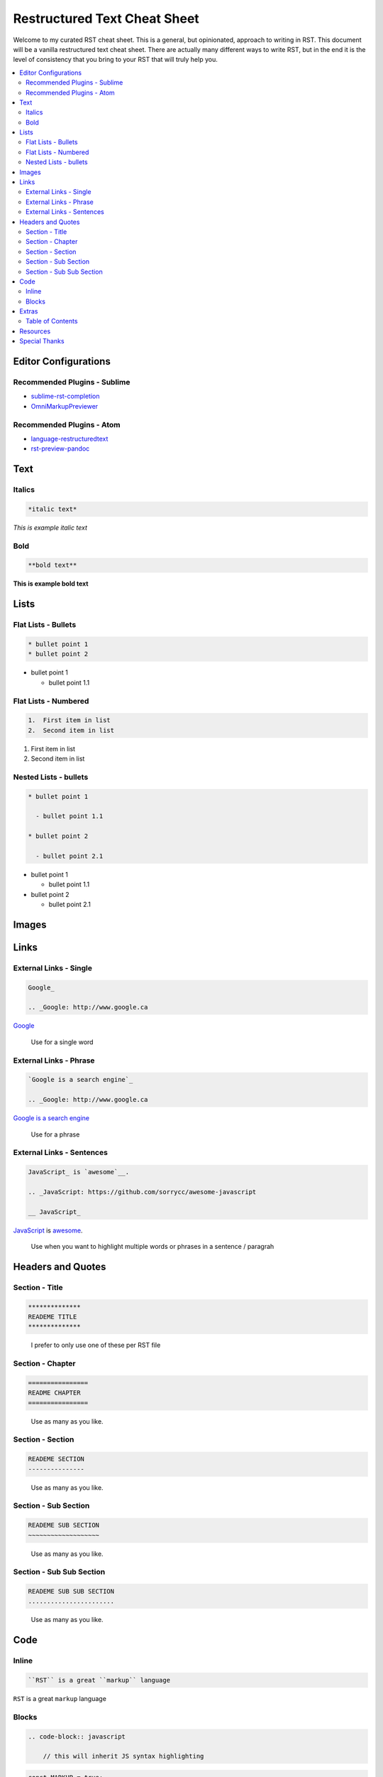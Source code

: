 *****************************
Restructured Text Cheat Sheet
*****************************

Welcome to my curated RST cheat sheet.  This is a general, but opinionated, approach to writing in RST.  This document will be a vanilla restructured text cheat sheet.  There are actually many different ways to write RST, but in the end it is the level of consistency that you bring to your RST that will truly help you.


.. contents::
   :depth: 2
   :local:


============================================================
Editor Configurations
============================================================


Recommended Plugins - Sublime
------------------------------

* sublime-rst-completion_
* OmniMarkupPreviewer_

Recommended Plugins - Atom
--------------------------

* language-restructuredtext_
* rst-preview-pandoc_

============================================================
Text
============================================================

Italics
-------

.. code-block:: bash

    *italic text*

*This is example italic text*

Bold
----

.. code-block:: bash

    **bold text**

**This is example bold text**


============================================================
Lists
============================================================

Flat Lists - Bullets
--------------------

.. code-block:: bash

    * bullet point 1
    * bullet point 2

* bullet point 1

  - bullet point 1.1

Flat Lists - Numbered
---------------------

.. code-block:: bash

    1.  First item in list
    2.  Second item in list

1.  First item in list
2.  Second item in list

Nested Lists - bullets
----------------------

.. code-block:: bash

    * bullet point 1

      - bullet point 1.1

    * bullet point 2

      - bullet point 2.1


* bullet point 1

  - bullet point 1.1

* bullet point 2

  - bullet point 2.1

============================================================
Images
============================================================


============================================================
Links
============================================================

External Links - Single
-----------------------

.. code-block:: bash

    Google_

    .. _Google: http://www.google.ca

Google_

.. _Google: http://www.google.ca

.. epigraph::

   Use for a single word


External Links - Phrase
-----------------------

.. code-block:: bash

    `Google is a search engine`_

    .. _Google: http://www.google.ca

`Google is a search engine`_

.. _Google is a search engine: http://www.google.ca

.. epigraph::

   Use for a phrase

External Links - Sentences
--------------------------

.. code-block:: bash

    JavaScript_ is `awesome`__.

    .. _JavaScript: https://github.com/sorrycc/awesome-javascript

    __ JavaScript_


JavaScript_ is `awesome`__.

.. _JavaScript: https://github.com/sorrycc/awesome-javascript

__ JavaScript_

.. epigraph::

   Use when you want to highlight multiple words or phrases in a sentence / paragrah


============================================================
Headers and Quotes
============================================================

Section - Title
---------------

.. code-block:: bash

    **************
    READEME TITLE
    **************

.. epigraph::

   I prefer to only use one of these per RST file


Section - Chapter
-----------------

.. code-block:: bash

    ================
    README CHAPTER
    ================

.. epigraph::

   Use as many as you like.


Section - Section
-----------------

.. code-block:: bash

    READEME SECTION
    ---------------

.. epigraph::

   Use as many as you like.


Section - Sub Section
---------------------

.. code-block:: bash

    READEME SUB SECTION
    ~~~~~~~~~~~~~~~~~~~

.. epigraph::

   Use as many as you like.


Section - Sub Sub Section
-------------------------

.. code-block:: bash

    READEME SUB SUB SECTION
    .......................

.. epigraph::

   Use as many as you like.

============================================================
Code
============================================================

Inline
------

.. code-block:: bash

    ``RST`` is a great ``markup`` language

``RST`` is a great ``markup`` language


Blocks
------

.. code-block:: bash

    .. code-block:: javascript

        // this will inherit JS syntax highlighting

.. code-block:: javascript

    const MARKUP = true;

.. epigraph::

   By replacing ``javascript`` for the language of your choice, the syntax highlighting will change accordingly


============================================================
Extras
============================================================

Table of Contents
-----------------

.. code-block:: bash

    .. contents::
       :depth: 2
       :local:

.. epigraph::

   Add this to the top of your RST file.  Note that we use the ``local`` directive.  This tells the table of contents to only include headers below the physical placement of the above code.  See this documents source code as an example


============================================================
Resources
============================================================

.. _sublime-rst-completion: https://github.com/mgaitan/sublime-rst-completion
.. _OmniMarkupPreviewer: https://packagecontrol.io/packages/OmniMarkupPreviewer
.. _language-restructuredtext: https://atom.io/packages/language-restructuredtext
.. _rst-preview-pandoc: https://atom.io/packages/rst-preview-pandoc
.. _Google: http://www.google.ca

============================================================
Special Thanks
============================================================

The structure for this document is borrowed from https://guides.github.com/features/mastering-markdown/


